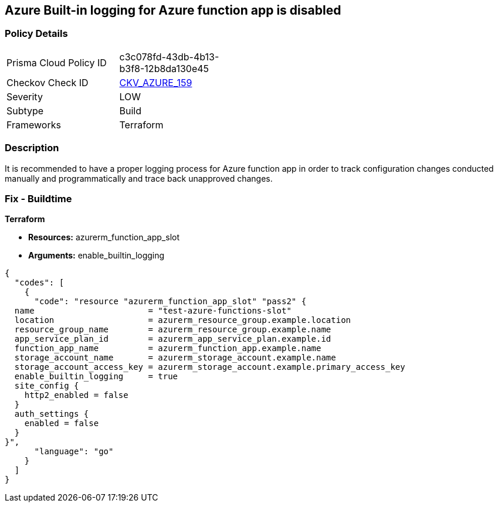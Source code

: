 == Azure Built-in logging for Azure function app is disabled
// Azure Built-in logging for Azure function app disabled


=== Policy Details 

[width=45%]
[cols="1,1"]
|=== 
|Prisma Cloud Policy ID 
| c3c078fd-43db-4b13-b3f8-12b8da130e45

|Checkov Check ID 
| https://github.com/bridgecrewio/checkov/tree/master/checkov/terraform/checks/resource/azure/FunctionAppEnableLogging.py[CKV_AZURE_159]

|Severity
|LOW

|Subtype
|Build

|Frameworks
|Terraform

|=== 



=== Description 


It is recommended to have a proper logging process for Azure function app in order to track configuration changes conducted manually and programmatically and trace back unapproved changes.


//*Runtime - Buildtime* 



=== Fix - Buildtime


*Terraform* 


* *Resources:*  azurerm_function_app_slot
* *Arguments:* enable_builtin_logging


[source,go]
----
{
  "codes": [
    {
      "code": "resource "azurerm_function_app_slot" "pass2" {
  name                       = "test-azure-functions-slot"
  location                   = azurerm_resource_group.example.location
  resource_group_name        = azurerm_resource_group.example.name
  app_service_plan_id        = azurerm_app_service_plan.example.id
  function_app_name          = azurerm_function_app.example.name
  storage_account_name       = azurerm_storage_account.example.name
  storage_account_access_key = azurerm_storage_account.example.primary_access_key
  enable_builtin_logging     = true
  site_config {
    http2_enabled = false
  }
  auth_settings {
    enabled = false
  }
}",
      "language": "go"
    }
  ]
}
----
